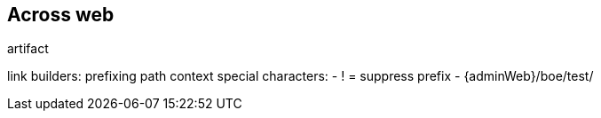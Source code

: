 [[across-web]]
== Across web

artifact

link builders:
prefixing path context
special characters:
- ! = suppress prefix
- {adminWeb}/boe/test/
